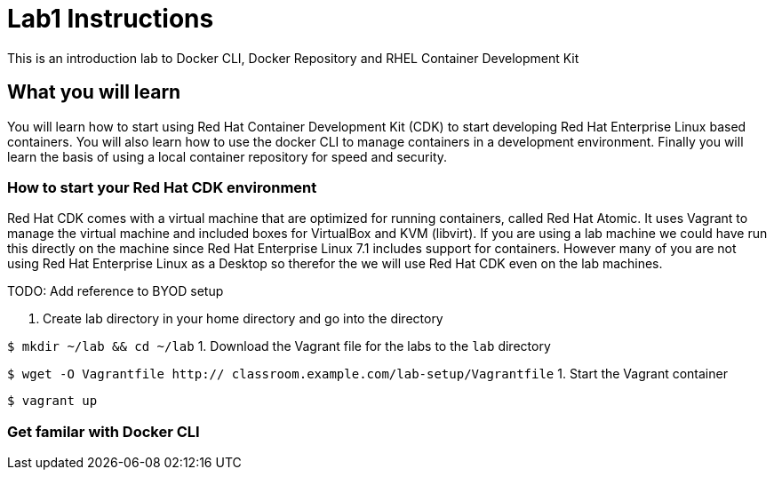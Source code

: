 # Lab1 Instructions
This is an introduction lab to Docker CLI, Docker Repository and RHEL Container Development Kit

## What you will learn
You will learn how to start using Red Hat Container Development Kit (CDK) to start developing Red Hat Enterprise Linux based containers. 
You will also learn how to use the docker CLI to manage containers in a development environment. 
Finally you will learn the basis of using a local container repository for speed and security.


### How to start your Red Hat CDK environment
Red Hat CDK comes with a virtual machine that are optimized for running containers, called Red Hat Atomic. It uses Vagrant to manage the virtual machine and included boxes for VirtualBox and KVM (libvirt). If you are using a lab machine we could have run this directly on the machine since Red Hat Enterprise Linux 7.1 includes support for containers. However many of you are not using Red Hat Enterprise Linux as a Desktop so therefor the we will use Red Hat CDK even on the lab machines. 

TODO: Add reference to BYOD setup

1. Create lab directory in your home directory and go into the directory

`$ mkdir ~/lab && cd ~/lab`
1. Download the Vagrant file for the labs to the `lab` directory

`$ wget -O Vagrantfile http:// classroom.example.com/lab-setup/Vagrantfile`
1. Start the Vagrant container

`$ vagrant up`

### Get familar with Docker CLI
